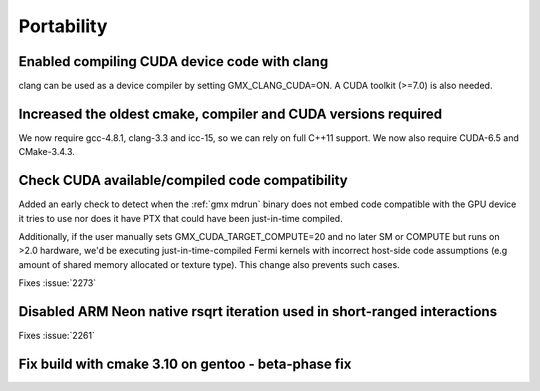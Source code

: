 Portability
^^^^^^^^^^^

Enabled compiling CUDA device code with clang
""""""""""""""""""""""""""""""""""""""""""""""""""""""""""""""""""""""""""
clang can be used as a device compiler by setting GMX_CLANG_CUDA=ON. A
CUDA toolkit (>=7.0) is also needed.

Increased the oldest cmake, compiler and CUDA versions required
""""""""""""""""""""""""""""""""""""""""""""""""""""""""""""""""""""""""""
We now require gcc-4.8.1, clang-3.3 and icc-15, so we can rely on full
C++11 support. We now also require CUDA-6.5 and CMake-3.4.3.

Check CUDA available/compiled code compatibility
""""""""""""""""""""""""""""""""""""""""""""""""""""""""""""""""""""""""""
Added an early check to detect when the :ref:`gmx mdrun` binary does
not embed code compatible with the GPU device it tries to use nor does
it have PTX that could have been just-in-time compiled.

Additionally, if the user manually sets GMX_CUDA_TARGET_COMPUTE=20 and
no later SM or COMPUTE but runs on >2.0 hardware, we'd be executing
just-in-time-compiled Fermi kernels with incorrect host-side code
assumptions (e.g amount of shared memory allocated or texture type).
This change also prevents such cases.

Fixes :issue:`2273`

Disabled ARM Neon native rsqrt iteration used in short-ranged interactions
""""""""""""""""""""""""""""""""""""""""""""""""""""""""""""""""""""""""""
Fixes :issue:`2261`

Fix build with cmake 3.10 on gentoo - beta-phase fix
""""""""""""""""""""""""""""""""""""""""""""""""""""""""""""""""""""""""""

